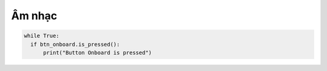 Âm nhạc
=============================================


.. code-block:: python

  while True:
    if btn_onboard.is_pressed():
        print("Button Onboard is pressed")